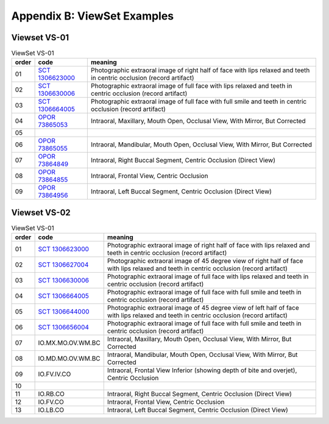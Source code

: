 .. _view_set_examples:

Appendix B: ViewSet Examples
============================


Viewset VS-01
+++++++++++++++++++

.. list-table:: ViewSet VS-01
   :header-rows: 1

   * - order
     - code
     - meaning
   * - 01
     - `SCT 1306623000 <https://browser.ihtsdotools.org/?perspective=full&conceptId1=1306623000&edition=MAIN&release=&languages=en>`__
     - Photographic extraoral image of right half of face with lips relaxed and teeth in centric occlusion (record artifact)
   * - 02
     - `SCT 1306630006 <https://browser.ihtsdotools.org/?perspective=full&conceptId1=1306630006&edition=MAIN&release=&languages=en>`__
     - Photographic extraoral image of full face with lips relaxed and teeth in centric occlusion (record artifact)
   * - 03
     - `SCT 1306664005 <https://browser.ihtsdotools.org/?perspective=full&conceptId1=1306664005&edition=MAIN&release=&languages=en>`__
     - Photographic extraoral image of full face with full smile and teeth in centric occlusion (record artifact)
   * - 04
     - `OPOR 73865053 <https://github.com/open-ortho/terminology/releases/download/v0.3.2/open_ortho_terminology.terminology.open_ortho.json>`__
     - Intraoral, Maxillary, Mouth Open, Occlusal View, With Mirror, But Corrected
   * - 05
     - 
     - 
   * - 06
     - `OPOR 73865055 <https://github.com/open-ortho/terminology/releases/download/v0.3.2/open_ortho_terminology.terminology.open_ortho.json>`__
     - Intraoral, Mandibular, Mouth Open, Occlusal View, With Mirror, But Corrected
   * - 07
     - `OPOR 73864849 <https://github.com/open-ortho/terminology/releases/download/v0.3.2/open_ortho_terminology.terminology.open_ortho.json>`__
     - Intraoral, Right Buccal Segment, Centric Occlusion (Direct View)
   * - 08
     - `OPOR 73864855 <https://github.com/open-ortho/terminology/releases/download/v0.3.2/open_ortho_terminology.terminology.open_ortho.json>`__
     - Intraoral, Frontal View, Centric Occlusion
   * - 09
     - `OPOR 73864956 <https://github.com/open-ortho/terminology/releases/download/v0.3.2/open_ortho_terminology.terminology.open_ortho.json>`__
     - Intraoral, Left Buccal Segment, Centric Occlusion (Direct View)

Viewset VS-02
+++++++++++++++++++

.. list-table:: ViewSet VS-01
   :header-rows: 1

   * - order
     - code
     - meaning
   * - 01
     - `SCT 1306623000 <https://browser.ihtsdotools.org/?perspective=full&conceptId1=1306623000&edition=MAIN&release=&languages=en>`__
     - Photographic extraoral image of right half of face with lips relaxed and teeth in centric occlusion (record artifact)
   * - 02
     - `SCT 1306627004 <https://browser.ihtsdotools.org/?perspective=full&conceptId1=1306627004&edition=MAIN&release=&languages=en>`__
     - Photographic extraoral image of 45 degree view of right half of face with lips relaxed and teeth in centric occlusion (record artifact)
   * - 03
     - `SCT 1306630006 <https://browser.ihtsdotools.org/?perspective=full&conceptId1=1306630006&edition=MAIN&release=&languages=en>`__
     - Photographic extraoral image of full face with lips relaxed and teeth in centric occlusion (record artifact)
   * - 04
     - `SCT 1306664005 <https://browser.ihtsdotools.org/?perspective=full&conceptId1=1306664005&edition=MAIN&release=&languages=en>`__
     - Photographic extraoral image of full face with full smile and teeth in centric occlusion (record artifact)
   * - 05
     - `SCT 1306644000 <https://browser.ihtsdotools.org/?perspective=full&conceptId1=1306644000&edition=MAIN&release=&languages=en>`__
     - Photographic extraoral image of 45 degree view of left half of face with lips relaxed and teeth in centric occlusion (record artifact)
   * - 06
     - `SCT 1306656004 <https://browser.ihtsdotools.org/?perspective=full&conceptId1=1306656004&edition=MAIN&release=&languages=en>`__
     - Photographic extraoral image of full face with full smile and teeth in centric occlusion (record artifact)
   * - 07
     - IO.MX.MO.OV.WM.BC
     - Intraoral, Maxillary, Mouth Open, Occlusal View, With Mirror, But Corrected
   * - 08
     - IO.MD.MO.OV.WM.BC
     - Intraoral, Mandibular, Mouth Open, Occlusal View, With Mirror, But Corrected
   * - 09
     - IO.FV.IV.CO
     - Intraoral, Frontal View Inferior (showing depth of bite and overjet), Centric Occlusion
   * - 10
     - 
     - 
   * - 11
     - IO.RB.CO
     - Intraoral, Right Buccal Segment, Centric Occlusion (Direct View)
   * - 12
     - IO.FV.CO
     - Intraoral, Frontal View, Centric Occlusion
   * - 13
     - IO.LB.CO
     - Intraoral, Left Buccal Segment, Centric Occlusion (Direct View)